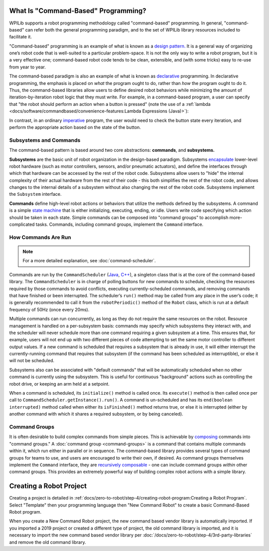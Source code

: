 What Is "Command-Based" Programming?
====================================

WPILib supports a robot programming methodology called "command-based" programming. In general, "command-based" can refer both the general programming paradigm, and to the set of WPILib library resources included to facilitate it.

"Command-based" programming is an example of what is known as a `design pattern. <https://en.wikipedia.org/wiki/Design_pattern>`__ It is a general way of organizing one’s robot code that is well-suited to a particular problem-space. It is not the only way to write a robot program, but it is a very effective one; command-based robot code tends to be clean, extensible, and (with some tricks) easy to re-use from year to year.

The command-based paradigm is also an example of what is known as `declarative <https://en.wikipedia.org/wiki/Declarative_programming>`__ programming. In declarative programming, the emphasis is placed on *what* the program ought to do, rather than *how* the program ought to do it. Thus, the command-based libraries allow users to define desired robot behaviors while minimizing the amount of iteration-by-iteration robot logic that they must write. For example, in a command-based program, a user can specify that "the robot should perform an action when a button is pressed" (note the use of a :ref:`lambda <docs/software/commandbased/convenience-features:Lambda Expressions (Java)>`):

.. tabs::

  .. code-tab:: java

    aButton.whenPressed(intake::run);

  .. code-tab:: c++

    aButton.WhenPressed([&intake] { intake.Run(); });

In contrast, in an ordinary `imperative <https://en.wikipedia.org/wiki/Imperative_programming>`__ program, the user would need to check the button state every iteration, and perform the appropriate action based on the state of the button.

.. tabs::

  .. code-tab:: java

    if(aButton.get()) {
      if(!pressed) {
        intake.run();
        pressed = true;
      }
    } else {
      pressed = false;
    }

  .. code-tab:: c++

    if(aButton.Get()) {
      if(!pressed) {
        Intake.Run();
        pressed = true;
      }
    } else {
      pressed = false;
    }

Subsystems and Commands
-----------------------

.. image:: diagrams/subsystems-and-commands.drawio.svg
   :alt: image of subsystems and commands

The command-based pattern is based around two core abstractions: **commands**, and **subsystems.**

**Subsystems** are the basic unit of robot organization in the design-based paradigm. Subsystems `encapsulate <https://en.wikipedia.org/wiki/Encapsulation_(computer_programming)>`__ lower-level robot hardware (such as motor controllers, sensors, and/or pneumatic actuators), and define the interfaces through which that hardware can be accessed by the rest of the robot code. Subsystems allow users to "hide" the internal complexity of their actual hardware from the rest of their code - this both simplifies the rest of the robot code, and allows changes to the internal details of a subsystem without also changing the rest of the robot code. Subsystems implement the ``Subsystem`` interface.

**Commands** define high-level robot actions or behaviors that utilize the methods defined by the subsystems. A command is a simple `state machine <https://en.wikipedia.org/wiki/Finite-state_machine>`__ that is either initializing, executing, ending, or idle. Users write code specifying which action should be taken in each state. Simple commands can be composed into "command groups" to accomplish more-complicated tasks. Commands, including command groups, implement the ``Command`` interface.

How Commands Are Run
--------------------

.. note:: For a more detailed explanation, see :doc:`command-scheduler`.

Commands are run by the ``CommandScheduler`` (`Java <https://first.wpi.edu/wpilib/allwpilib/docs/release/java/edu/wpi/first/wpilibj2/command/CommandScheduler.html>`__, `C++ <https://first.wpi.edu/wpilib/allwpilib/docs/release/cpp/classfrc2_1_1CommandScheduler.html>`__), a singleton class that is at the core of the command-based library. The ``CommandScheduler`` is in charge of polling buttons for new commands to schedule, checking the resources required by those commands to avoid conflicts, executing currently-scheduled commands, and removing commands that have finished or been interrupted. The scheduler’s ``run()`` method may be called from any place in the user’s code; it is generally recommended to call it from the ``robotPeriodic()`` method of the ``Robot`` class, which is run at a default frequency of 50Hz (once every 20ms).

Multiple commands can run concurrently, as long as they do not require the same resources on the robot. Resource management is handled on a per-subsystem basis: commands may specify which subsystems they interact with, and the scheduler will never schedule more than one command requiring a given subsystem at a time. This ensures that, for example, users will not end up with two different pieces of code attempting to set the same motor controller to different output values. If a new command is scheduled that requires a subsystem that is already in use, it will either interrupt the currently-running command that requires that subsystem (if the command has been scheduled as interruptible), or else it will not be scheduled.

Subsystems also can be associated with "default commands" that will be automatically scheduled when no other command is currently using the subsystem. This is useful for continuous "background" actions such as controlling the robot drive, or keeping an arm held at a setpoint.

When a command is scheduled, its ``initialize()`` method is called once. Its ``execute()`` method is then called once per call to ``CommandScheduler.getInstance().run()``. A command is un-scheduled and has its ``end(boolean interrupted)`` method called when either its ``isFinished()`` method returns true, or else it is interrupted (either by another command with which it shares a required subsystem, or by being canceled).

Command Groups
--------------

It is often desirable to build complex commands from simple pieces. This is achievable by `composing <https://en.wikipedia.org/wiki/Object_composition>`__ commands into "command groups." A :doc:`command group <command-groups>` is a command that contains multiple commands within it, which run either in parallel or in sequence. The command-based library provides several types of command groups for teams to use, and users are encouraged to write their own, if desired. As command groups themselves implement the ``Command`` interface, they are `recursively composable <https://en.wikipedia.org/wiki/Object_composition#Recursive_composition>`__ - one can include command groups *within* other command groups. This provides an extremely powerful way of building complex robot actions with a simple library.

Creating a Robot Project
========================

Creating a project is detailed in :ref:`docs/zero-to-robot/step-4/creating-robot-program:Creating a Robot Program`. Select "Template" then your programming language then "New Command Robot" to create a basic Command-Based Robot program.

When you create a New Command Robot project, the new command based vendor library is automatically imported. If you imported a 2019 project or created a different type of project, the old command library is imported, and it is necessary to import the new command based vendor library per :doc:`/docs/zero-to-robot/step-4/3rd-party-libraries` and remove the old command library.
